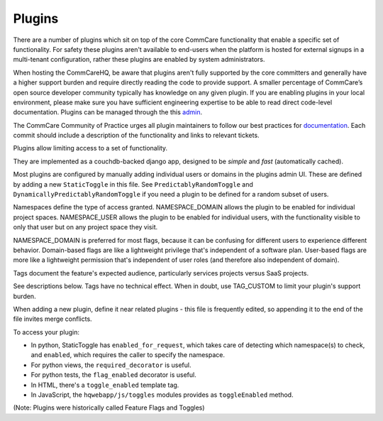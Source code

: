 Plugins
=======

There are a number of plugins which sit on top of the core CommCare functionality that enable a specific set of functionality. For safety these plugins aren't available to end-users when the platform is hosted for external signups in a multi-tenant configuration, rather these plugins are enabled by system administrators. 

When hosting the CommCareHQ, be aware that plugins aren't fully supported by the core committers and generally have a higher support burden and require directly reading the code to provide support. A smaller percentage of CommCare’s open source developer community typically has knowledge on any given plugin. If you are enabling plugins in your local environment, please make sure you have sufficient engineering expertise to be able to read direct code-level documentation. Plugins can be managed through the this `admin <UI https://hq.server.url/hq/flags/>`_.

The CommCare Community of Practice urges all plugin maintainers to follow our best practices for `documentation <(https://commcare-hq.readthedocs.io/documenting.html>`_. Each commit should include a description of the functionality and links to relevant tickets.

Plugins allow limiting access to a set of functionality.

They are implemented as a couchdb-backed django app, designed to be *simple* and *fast* (automatically cached).

Most plugins are configured by manually adding individual users or domains in the plugins admin UI. These are defined by adding a new ``StaticToggle`` in this file. See ``PredictablyRandomToggle`` and ``DynamicallyPredictablyRandomToggle`` if you need a plugin to be defined for a random subset of users.

Namespaces define the type of access granted. NAMESPACE_DOMAIN allows the plugin to be enabled for individual project spaces. NAMESPACE_USER allows the plugin to be enabled for individual users, with the functionality visible to only that user but on any project space they visit.

NAMESPACE_DOMAIN is preferred for most flags, because it can be confusing for different users to experience different behavior. Domain-based flags are like a lightweight privilege that's independent of a software plan. User-based flags are more like a lightweight permission that's independent of user roles (and therefore also independent of domain).

Tags document the feature's expected audience, particularly services projects versus SaaS projects.

See descriptions below. Tags have no technical effect. When in doubt, use TAG_CUSTOM to limit your plugin's support burden.

When adding a new plugin, define it near related plugins - this file is frequently edited, so appending it to the end of the file invites merge conflicts.

To access your plugin:

- In python, StaticToggle has ``enabled_for_request``, which takes care of detecting which namespace(s) to check,
  and ``enabled``, which requires the caller to specify the namespace.
- For python views, the ``required_decorator`` is useful.
- For python tests, the ``flag_enabled`` decorator is useful.
- In HTML, there's a ``toggle_enabled`` template tag.
- In JavaScript, the ``hqwebapp/js/toggles`` modules provides as ``toggleEnabled`` method.

(Note: Plugins were historically called Feature Flags and Toggles)
